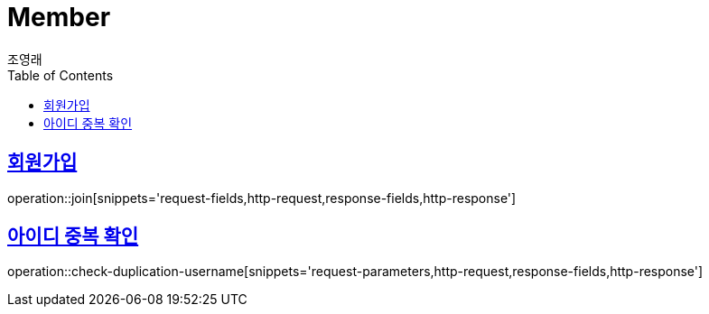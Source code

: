 = Member
조영래;
:doctype: book
:icons: font
:source-highlighter: highlightjs
:toc: left
:toclevels: 2
:sectlinks:
:operation-curl-request-title: Example request
:operation-http-response-title: Example response

[[join]]
== 회원가입

operation::join[snippets='request-fields,http-request,response-fields,http-response']

[[check-duplication-username]]
== 아이디 중복 확인

operation::check-duplication-username[snippets='request-parameters,http-request,response-fields,http-response']